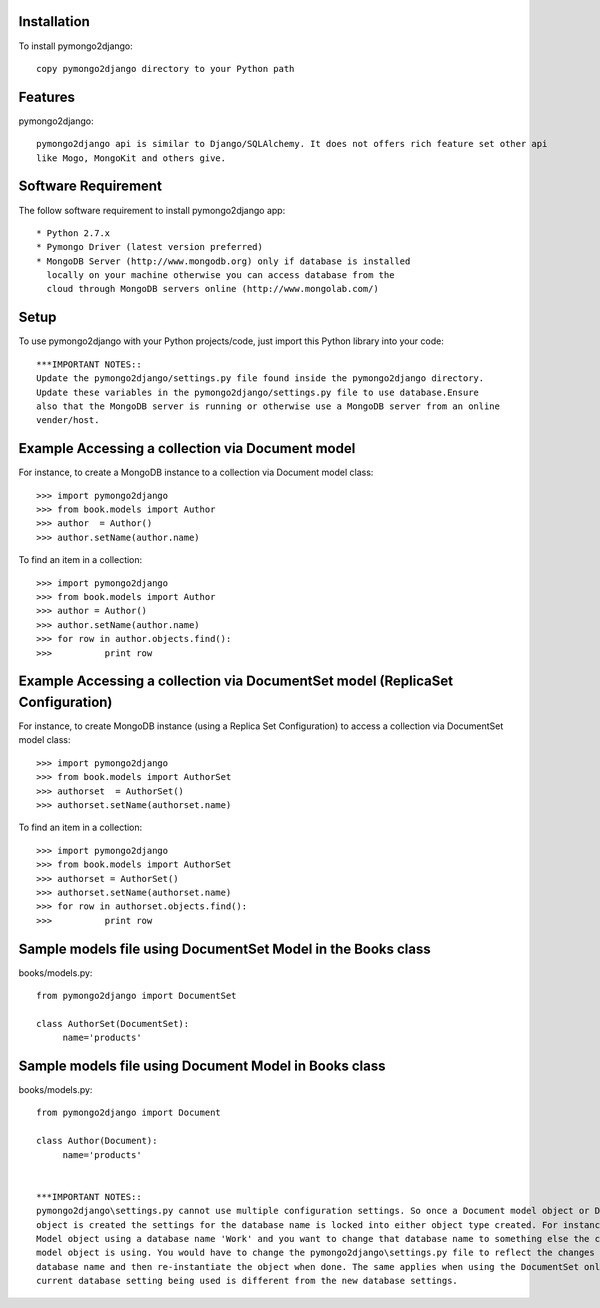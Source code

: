 Installation
============

To install pymongo2django::

   copy pymongo2django directory to your Python path

Features
========

pymongo2django::

  pymongo2django api is similar to Django/SQLAlchemy. It does not offers rich feature set other api 
  like Mogo, MongoKit and others give.  


Software Requirement
====================

The follow software requirement to install pymongo2django app::
	
   * Python 2.7.x
   * Pymongo Driver (latest version preferred)
   * MongoDB Server (http://www.mongodb.org) only if database is installed
     locally on your machine otherwise you can access database from the 
     cloud through MongoDB servers online (http://www.mongolab.com/)

Setup
=====
To use pymongo2django with your Python projects/code, just import this Python library into your code::

 ***IMPORTANT NOTES::
 Update the pymongo2django/settings.py file found inside the pymongo2django directory. 
 Update these variables in the pymongo2django/settings.py file to use database.Ensure 
 also that the MongoDB server is running or otherwise use a MongoDB server from an online 
 vender/host.

Example Accessing a collection via Document model
=================================================

For instance, to create a MongoDB instance to a collection via Document model class::

   >>> import pymongo2django
   >>> from book.models import Author
   >>> author  = Author()
   >>> author.setName(author.name)
   
To find an item in a collection::

   >>> import pymongo2django
   >>> from book.models import Author
   >>> author = Author()
   >>> author.setName(author.name)
   >>> for row in author.objects.find():
   >>> 		print row

Example Accessing a collection via DocumentSet model (ReplicaSet Configuration)
===============================================================================

For instance, to create MongoDB instance (using a Replica Set Configuration) to access a 
collection via DocumentSet model class::

   >>> import pymongo2django
   >>> from book.models import AuthorSet
   >>> authorset  = AuthorSet()
   >>> authorset.setName(authorset.name)
   
To find an item in a collection::

   >>> import pymongo2django
   >>> from book.models import AuthorSet
   >>> authorset = AuthorSet()
   >>> authorset.setName(authorset.name)
   >>> for row in authorset.objects.find():
   >>> 		print row


Sample models file using DocumentSet Model in the Books class
=============================================================
books/models.py::

 from pymongo2django import DocumentSet

 class AuthorSet(DocumentSet):
      name='products'     


Sample models file using Document Model in Books class
======================================================
books/models.py::

 from pymongo2django import Document

 class Author(Document):
      name='products'


 ***IMPORTANT NOTES:: 
 pymongo2django\settings.py cannot use multiple configuration settings. So once a Document model object or DocumentSet 
 object is created the settings for the database name is locked into either object type created. For instance a Document 
 Model object using a database name 'Work' and you want to change that database name to something else the current Document 
 model object is using. You would have to change the pymongo2django\settings.py file to reflect the changes for the new 
 database name and then re-instantiate the object when done. The same applies when using the DocumentSet only where the 
 current database setting being used is different from the new database settings.
